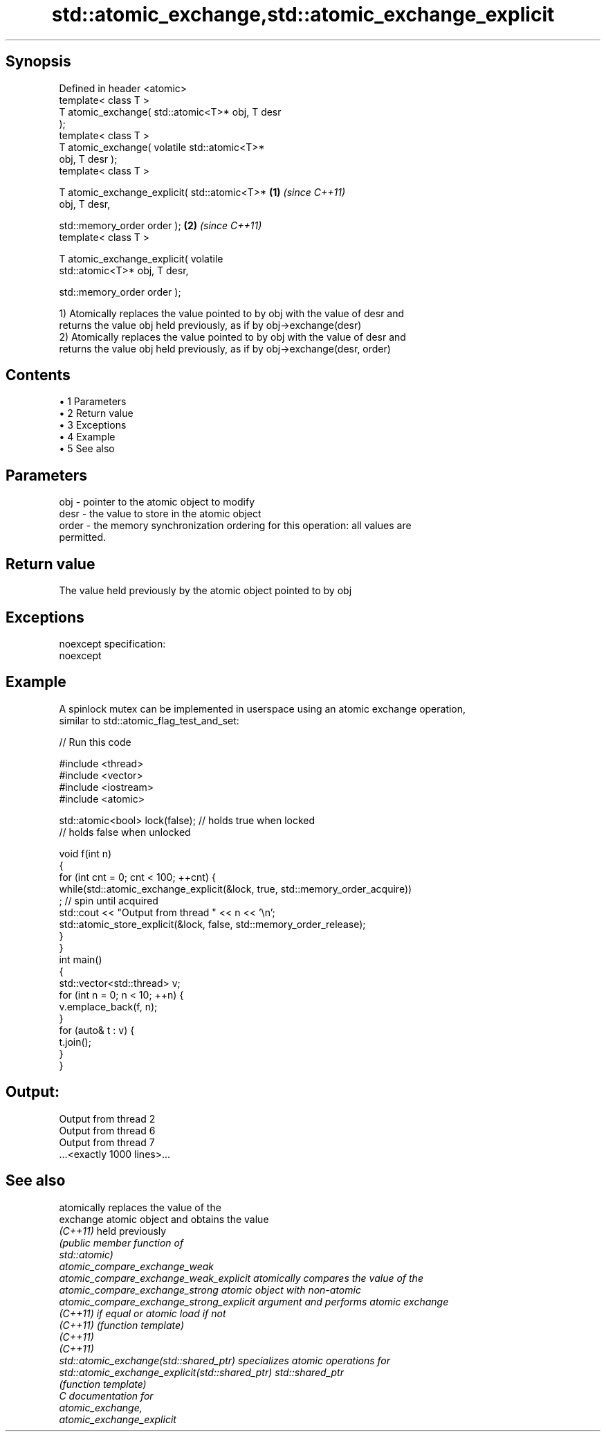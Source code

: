 .TH std::atomic_exchange,std::atomic_exchange_explicit 3 "Apr 19 2014" "1.0.0" "C++ Standard Libary"
.SH Synopsis
   Defined in header <atomic>
   template< class T >
   T atomic_exchange( std::atomic<T>* obj, T desr
   );
   template< class T >
   T atomic_exchange( volatile std::atomic<T>*
   obj, T desr );
   template< class T >

   T atomic_exchange_explicit( std::atomic<T>*    \fB(1)\fP \fI(since C++11)\fP
   obj, T desr,

   std::memory_order order );                                       \fB(2)\fP \fI(since C++11)\fP
   template< class T >

   T atomic_exchange_explicit( volatile
   std::atomic<T>* obj, T desr,

   std::memory_order order );

   1) Atomically replaces the value pointed to by obj with the value of desr and
   returns the value obj held previously, as if by obj->exchange(desr)
   2) Atomically replaces the value pointed to by obj with the value of desr and
   returns the value obj held previously, as if by obj->exchange(desr, order)

.SH Contents

     • 1 Parameters
     • 2 Return value
     • 3 Exceptions
     • 4 Example
     • 5 See also

.SH Parameters

   obj   - pointer to the atomic object to modify
   desr  - the value to store in the atomic object
   order - the memory synchronization ordering for this operation: all values are
           permitted.

.SH Return value

   The value held previously by the atomic object pointed to by obj

.SH Exceptions

   noexcept specification:
   noexcept

.SH Example

   A spinlock mutex can be implemented in userspace using an atomic exchange operation,
   similar to std::atomic_flag_test_and_set:

   
// Run this code

 #include <thread>
 #include <vector>
 #include <iostream>
 #include <atomic>

 std::atomic<bool> lock(false); // holds true when locked
                                // holds false when unlocked

 void f(int n)
 {
     for (int cnt = 0; cnt < 100; ++cnt) {
         while(std::atomic_exchange_explicit(&lock, true, std::memory_order_acquire))
              ; // spin until acquired
         std::cout << "Output from thread " << n << '\\n';
         std::atomic_store_explicit(&lock, false, std::memory_order_release);
     }
 }
 int main()
 {
     std::vector<std::thread> v;
     for (int n = 0; n < 10; ++n) {
         v.emplace_back(f, n);
     }
     for (auto& t : v) {
         t.join();
     }
 }

.SH Output:

 Output from thread 2
 Output from thread 6
 Output from thread 7
 ...<exactly 1000 lines>...

.SH See also

                                                  atomically replaces the value of the
   exchange                                       atomic object and obtains the value
   \fI(C++11)\fP                                        held previously
                                                  \fI\fI(public member\fP function of\fP
                                                  std::atomic)
   atomic_compare_exchange_weak
   atomic_compare_exchange_weak_explicit          atomically compares the value of the
   atomic_compare_exchange_strong                 atomic object with non-atomic
   atomic_compare_exchange_strong_explicit        argument and performs atomic exchange
   \fI(C++11)\fP                                        if equal or atomic load if not
   \fI(C++11)\fP                                        \fI(function template)\fP
   \fI(C++11)\fP
   \fI(C++11)\fP
   std::atomic_exchange(std::shared_ptr)          specializes atomic operations for
   std::atomic_exchange_explicit(std::shared_ptr) std::shared_ptr
                                                  \fI(function template)\fP
   C documentation for
   atomic_exchange,
   atomic_exchange_explicit
